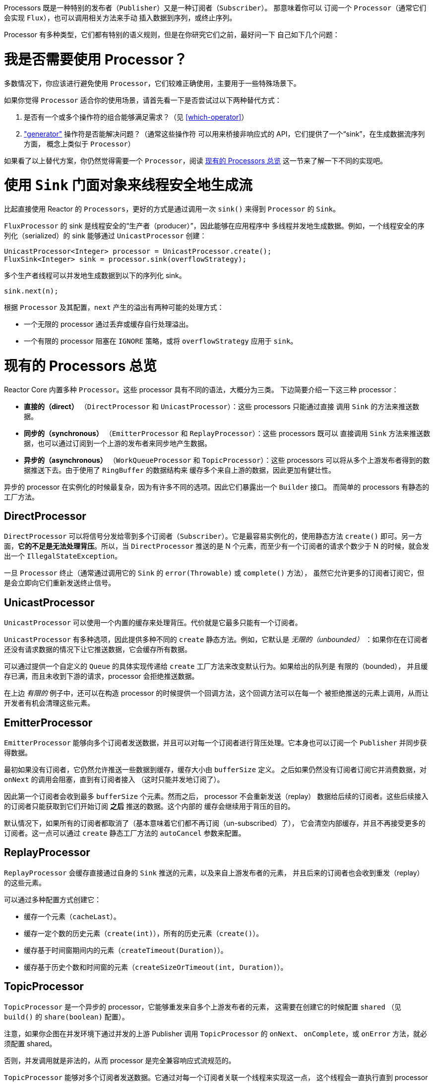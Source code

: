 Processors 既是一种特别的发布者（`Publisher`）又是一种订阅者（`Subscriber`）。
那意味着你可以
订阅一个 `Processor`（通常它们会实现 `Flux`），也可以调用相关方法来手动
插入数据到序列，或终止序列。

Processor 有多种类型，它们都有特别的语义规则，但是在你研究它们之前，最好问一下
自己如下几个问题：

= 我是否需要使用 Processor？
多数情况下，你应该进行避免使用 `Processor`，它们较难正确使用，主要用于一些特殊场景下。

如果你觉得 `Processor` 适合你的使用场景，请首先看一下是否尝试过以下两种替代方式：

. 是否有一个或多个操作符的组合能够满足需求？（见 <<which-operator>>）
. <<producing,"generator">> 操作符是否能解决问题？（通常这些操作符
可以用来桥接非响应式的 API，它们提供了一个“sink”，在生成数据流序列方面，
概念上类似于 `Processor`）

如果看了以上替代方案，你仍然觉得需要一个 `Processor`，阅读 <<processor-overview>>
这一节来了解一下不同的实现吧。

= 使用 `Sink` 门面对象来线程安全地生成流
比起直接使用 Reactor 的 `Processors`，更好的方式是通过调用一次 `sink()`
来得到 `Processor` 的 `Sink`。

`FluxProcessor` 的 sink 是线程安全的“生产者（producer）”，因此能够在应用程序中
多线程并发地生成数据。例如，一个线程安全的序列化（serialized）的 sink 能够通过
`UnicastProcessor` 创建：

[source,java]
----
UnicastProcessor<Integer> processor = UnicastProcessor.create();
FluxSink<Integer> sink = processor.sink(overflowStrategy);
----

多个生产者线程可以并发地生成数据到以下的序列化 sink。

[source,java]
----
sink.next(n);
----

根据 `Processor` 及其配置，`next` 产生的溢出有两种可能的处理方式：

* 一个无限的 processor 通过丢弃或缓存自行处理溢出。
* 一个有限的 processor 阻塞在 `IGNORE` 策略，或将 `overflowStrategy`
应用于 `sink`。


[[processor-overview]]
= 现有的 Processors 总览
Reactor Core 内置多种 `Processor`。这些 processor 具有不同的语法，大概分为三类。
下边简要介绍一下这三种 processor：

* *直接的（direct）* （`DirectProcessor` 和 `UnicastProcessor`）：这些 processors 只能通过直接
调用 `Sink` 的方法来推送数据。
* *同步的（synchronous）* （`EmitterProcessor` 和 `ReplayProcessor`）：这些 processors 既可以
直接调用 `Sink` 方法来推送数据，也可以通过订阅到一个上游的发布者来同步地产生数据。
* *异步的（asynchronous）* （`WorkQueueProcessor` 和 `TopicProcessor`）：这些 processors
可以将从多个上游发布者得到的数据推送下去。由于使用了 `RingBuffer` 的数据结构来
缓存多个来自上游的数据，因此更加有健壮性。

异步的 processor 在实例化的时候最复杂，因为有许多不同的选项。因此它们暴露出一个 `Builder` 接口。
而简单的 processors 有静态的工厂方法。

== DirectProcessor
`DirectProcessor` 可以将信号分发给零到多个订阅者（`Subscriber`）。它是最容易实例化的，使用静态方法
`create()` 即可。另一方面，*它的不足是无法处理背压*。所以，当 `DirectProcessor` 推送的是 N
个元素，而至少有一个订阅者的请求个数少于 N 的时候，就会发出一个 `IllegalStateException`。

一旦 `Processor` 终止（通常通过调用它的 `Sink` 的 `error(Throwable)` 或 `complete()` 方法），
虽然它允许更多的订阅者订阅它，但是会立即向它们重新发送终止信号。

== UnicastProcessor
`UnicastProcessor` 可以使用一个内置的缓存来处理背压。代价就是它最多只能有一个订阅者。

`UnicastProcessor` 有多种选项，因此提供多种不同的 `create` 静态方法。例如，它默认是
_无限的（unbounded）_ ：如果你在在订阅者还没有请求数据的情况下让它推送数据，它会缓存所有数据。

可以通过提供一个自定义的 `Queue` 的具体实现传递给 `create` 工厂方法来改变默认行为。如果给出的队列是
有限的（bounded）， 并且缓存已满，而且未收到下游的请求，processor 会拒绝推送数据。

在上边 _有限的_ 例子中，还可以在构造 processor 的时候提供一个回调方法，这个回调方法可以在每一个
被拒绝推送的元素上调用，从而让开发者有机会清理这些元素。

== EmitterProcessor
`EmitterProcessor` 能够向多个订阅者发送数据，并且可以对每一个订阅者进行背压处理。它本身也可以订阅一个
`Publisher` 并同步获得数据。

最初如果没有订阅者，它仍然允许推送一些数据到缓存，缓存大小由 `bufferSize` 定义。
之后如果仍然没有订阅者订阅它并消费数据，对 `onNext` 的调用会阻塞，直到有订阅者接入
（这时只能并发地订阅了）。

因此第一个订阅者会收到最多 `bufferSize` 个元素。然而之后， processor 不会重新发送（replay）
数据给后续的订阅者。这些后续接入的订阅者只能获取到它们开始订阅 *之后* 推送的数据。这个内部的
缓存会继续用于背压的目的。

默认情况下，如果所有的订阅者都取消了（基本意味着它们都不再订阅（un-subscribed）了），
它会清空内部缓存，并且不再接受更多的订阅者。这一点可以通过 `create` 静态工厂方法的
`autoCancel` 参数来配置。

== ReplayProcessor
`ReplayProcessor` 会缓存直接通过自身的 `Sink` 推送的元素，以及来自上游发布者的元素，
并且后来的订阅者也会收到重发（replay）的这些元素。

可以通过多种配置方式创建它：

* 缓存一个元素（`cacheLast`）。
* 缓存一定个数的历史元素（`create(int)`），所有的历史元素（`create()`）。
* 缓存基于时间窗期间内的元素（`createTimeout(Duration)`）。
* 缓存基于历史个数和时间窗的元素（`createSizeOrTimeout(int, Duration)`）。

== TopicProcessor
`TopicProcessor` 是一个异步的 processor，它能够重发来自多个上游发布者的元素，
这需要在创建它的时候配置 `shared` （见 `build()` 的 `share(boolean)` 配置）。

注意，如果你企图在并发环境下通过并发的上游 Publisher 调用 `TopicProcessor` 的 `onNext`、
`onComplete`，或 `onError` 方法，就必须配置 shared。

否则，并发调用就是非法的，从而 processor 是完全兼容响应式流规范的。

`TopicProcessor` 能够对多个订阅者发送数据。它通过对每一个订阅者关联一个线程来实现这一点，
这个线程会一直执行直到 processor 发出 `onError` 或 `onComplete` 信号，或关联的订阅者被取消。
最多可以接受的订阅者个数由构造者方法 `executor` 指定，通过提供一个有限线程数的 `ExecutorService`
来限制这一个数。

这个 processor 基于一个 `RingBuffer` 数据结构来存储已发送的数据。每一个订阅者线程
自行管理其相关的数据在 `RingBuffer` 中的索引。

这个 processor 也有一个 `autoCancel` 构造器方法：如果设置为 `true` （默认的），那么当
所有的订阅者取消之后，源 `Publisher`(s) 也就被取消了。

== WorkQueueProcessor
`WorkQueueProcessor` 也是一个异步的 processor，也能够重发来自多个上游发布者的元素，
同样在创建时需要配置 `shared` （它多数构造器配置与 `TopicProcessor` 相同）。

它放松了对响应式流规范的兼容，但是好处就在于相对于 `TopicProcessor` 来说需要更少的资源。
它仍然基于 `RingBuffer`，但是不再要求每一个订阅者都关联一个线程，因此相对于 `TopicProcessor`
来说更具扩展性。

代价在于分发模式有些区别：来自订阅者的请求会汇总在一起，并且这个 processor 每次只对一个
订阅者发送数据，因此需要循环（round-robin）对订阅者发送数据，而不是一次全部发出的模式。

NOTE: 无法保证完全公平的循环分发。

`WorkQueueProcessor` 多数构造器方法与 `TopicProcessor` 相同，比如 `autoCancel`、`share`，
以及 `waitStrategy`。下游订阅者的最大数目同样由构造器 `executor` 配置的 `ExecutorService`
决定。

WARNING: 你最好注意不要有太多订阅者订阅 `WorkQueueProcessor`，因为这 *会锁住 processor*。
如果你需要限制订阅者数量，最好使用一个 `ThreadPoolExecutor` 或 `ForkJoinPool`。这个
processor 能够检测到（线程池）容量并在订阅者过多时抛出异常。

//TODO == MonoProcessor
